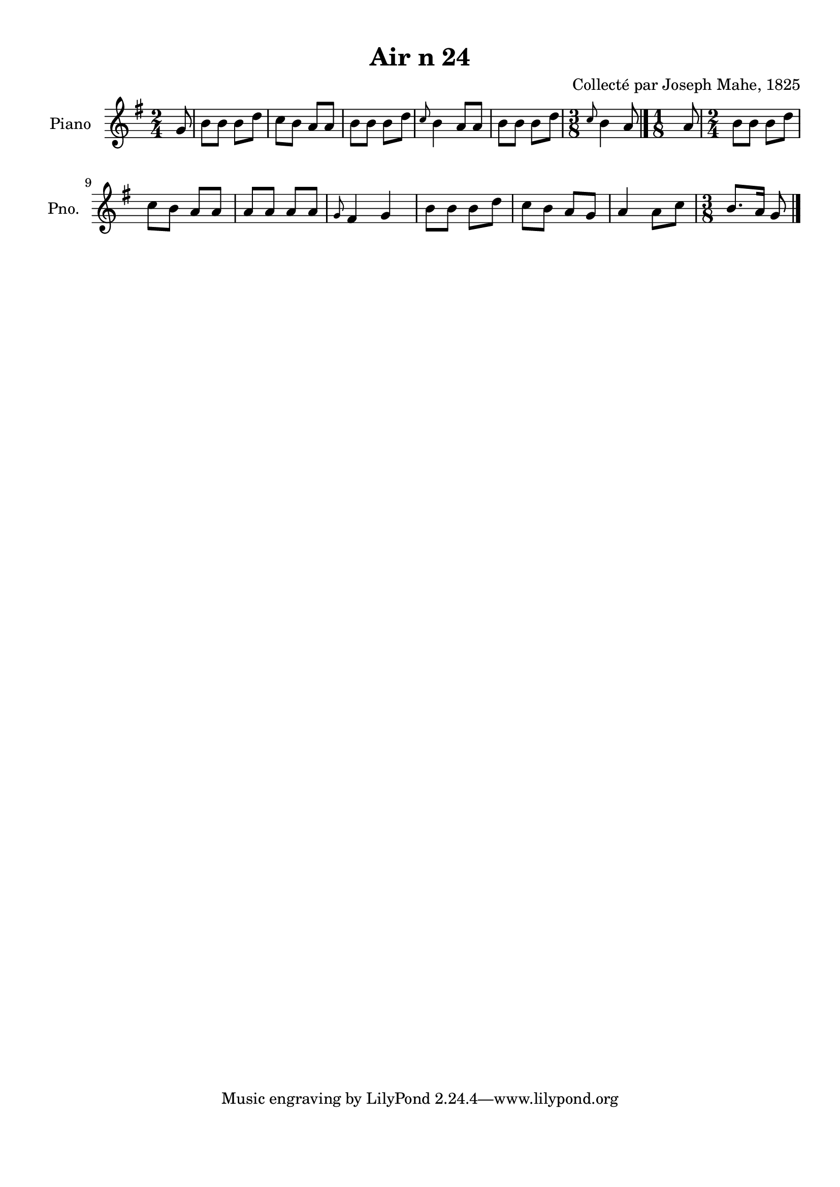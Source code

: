 \version "2.22.2"
% automatically converted by musicxml2ly from Air_n_24_g.musicxml
\pointAndClickOff

\header {
    title =  "Air n 24"
    composer =  "Collecté par Joseph Mahe, 1825"
    encodingsoftware =  "MuseScore 2.2.1"
    encodingdate =  "2023-03-21"
    encoder =  "Gwenael Piel et Virginie Thion (IRISA, France)"
    source = 
    "Essai sur les Antiquites du departement du Morbihan, Joseph Mahe, 1825"
    }

#(set-global-staff-size 20.158742857142858)
\paper {
    
    paper-width = 21.01\cm
    paper-height = 29.69\cm
    top-margin = 1.0\cm
    bottom-margin = 2.0\cm
    left-margin = 1.0\cm
    right-margin = 1.0\cm
    indent = 1.6161538461538463\cm
    short-indent = 1.292923076923077\cm
    }
\layout {
    \context { \Score
        autoBeaming = ##f
        }
    }
PartPOneVoiceOne =  \relative g' {
    \clef "treble" \time 2/4 \key g \major \partial 8 g8 | % 1
    b8 [ b8 ] b8 [ d8 ] | % 2
    c8 [ b8 ] a8 [ a8 ] | % 3
    b8 [ b8 ] b8 [ d8 ] | % 4
    \grace { c8 } b4 a8 [ a8 ] | % 5
    b8 [ b8 ] b8 [ d8 ] | % 6
    \time 3/8  \grace { c8 } b4 a8 \bar "|."
    \time 1/8  a8 | % 8
    \time 2/4  b8 [ b8 ] b8 [ d8
    ] \break | % 9
    c8 [ b8 ] a8 [ a8 ] |
    \barNumberCheck #10
    a8 [ a8 ] a8 [ a8 ] | % 11
    \grace { g8 } fis4 g4 | % 12
    b8 [ b8 ] b8 [ d8 ] | % 13
    c8 [ b8 ] a8 [ g8 ] | % 14
    a4 a8 [ c8 ] | % 15
    \time 3/8  b8. [ a16 ] g8 \bar "|."
    }


% The score definition
\score {
    <<
        
        \new Staff
        <<
            \set Staff.instrumentName = "Piano"
            \set Staff.shortInstrumentName = "Pno."
            
            \context Staff << 
                \mergeDifferentlyDottedOn\mergeDifferentlyHeadedOn
                \context Voice = "PartPOneVoiceOne" {  \PartPOneVoiceOne }
                >>
            >>
        
        >>
    \layout {}
    % To create MIDI output, uncomment the following line:
    %  \midi {\tempo 4 = 100 }
    }

